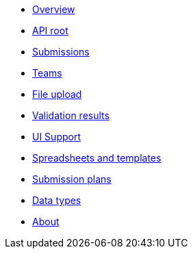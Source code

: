 :showtitle!:
:docinfo: private
* <<ref_overview.adoc#,Overview>>
* <<ref_root_endpoint.adoc#,API root>>
* <<ref_submissions.adoc#,Submissions>>
* <<ref_teams.adoc#,Teams>>
ifdef::project[]
* <<ref_projects.adoc#,Projects>>
endif::project[]
ifdef::sample[]
* <<ref_samples.adoc#,Samples>>
endif::sample[]
ifdef::study[]
* <<ref_studies.adoc#,Studies>>
endif::study[]
ifdef::assay[]
* <<ref_assays.adoc#,Assays>>
endif::assay[]
ifdef::assayData[]
* <<ref_assay_data.adoc#,Assay data>>
endif::assayData[]
* <<ref_file_upload.adoc#, File upload>>
* <<ref_validation_results.adoc#,Validation results>>
* <<ref_ui_support.adoc#,UI Support>>
* <<ref_spreadsheets_and_templates.adoc#,Spreadsheets and templates>>
* <<ref_submission_plan.adoc#,Submission plans>>
* <<ref_data_types.adoc#,Data types>>
* <<about.adoc#,About>>